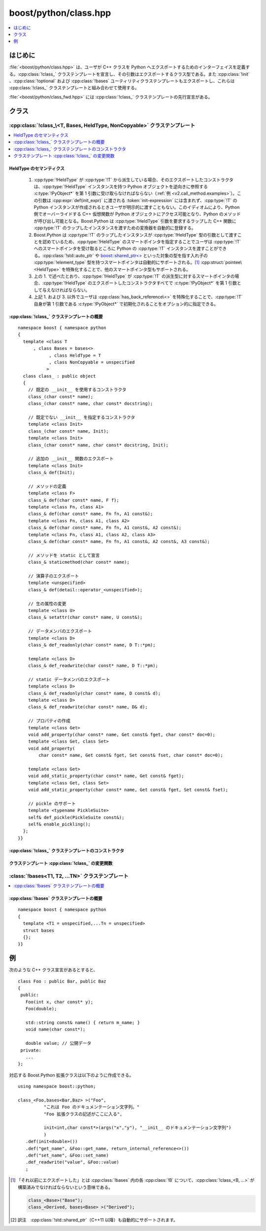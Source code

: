 boost/python/class.hpp
======================

.. contents::
   :depth: 1
   :local:

.. _v2.class.introduction:

はじめに
--------

:file:`<boost/python/class.hpp>` は、ユーザが C++ クラスを Python へエクスポートするためのインターフェイスを定義する。:cpp:class:`!class_` クラステンプレートを宣言し、その引数はエクスポートするクラス型である。また :cpp:class:`!init` 、:cpp:class:`!optional` および :cpp:class:`!bases` ユーティリティクラステンプレートもエクスポートし、これらは :cpp:class:`!class_` クラステンプレートと組み合わせて使用する。

:file:`<boost/python/class_fwd.hpp>` には :cpp:class:`!class_` クラステンプレートの先行宣言がある。


.. _v2.class.classes:

クラス
------

.. _v2.class.class_-spec:

:cpp:class:`!class_\<T, Bases, HeldType, NonCopyable>` クラステンプレート
~~~~~~~~~~~~~~~~~~~~~~~~~~~~~~~~~~~~~~~~~~~~~~~~~~~~~~~~~~~~~~~~~~~~~~~~~

.. contents::
   :depth: 1
   :local:

.. cpp:class:: template<class T, class Bases = bases<>, class HeldType = T, class NonCopyable = unspecified> \
	       class_ : public object

   第 1 引数として渡した C++ 型に対応する Python クラスを作成する。引数は 4 つあるが、必須なのは 1 番目だけである。3 つの省略可能な引数は\ **どのような順序でもよく**\、Boost.Python は引数の型から役割を判断する。

   :tparam Bases:
      ラップした :cpp:type:`!T` インスタンスからその直接的または間接的な基本型それぞれへの ``from_python`` 変換を登録する。多態的な各基底型 :cpp:type:`!B` について、間接的に保持されたラップした :cpp:type:`!B` インスタンスから :cpp:type:`!T` への変換を登録する。

      :要件: それ以前にエクスポートした :cpp:type:`!T` の C++ 基底クラス群を指定する :cpp:class:`bases\<>` の特殊化。\ [#]_
      :既定: :cpp:class:`bases\<>`
   :tparam HeldType:
      :cpp:type:`!T` のコンストラクタを呼び出したとき、または :cpp:type:`!T` や :cpp:type:`!T*` を :cpp:func:`ptr` 、:cpp:func:`ref` 、あるいは :cpp:struct:`return_internal_reference` 等の :ref:`CallPolicies <concepts.callpolicies>` を使用せずに Python へ変換したとき、:cpp:type:`!T` のインスタンスをラップする Python オブジェクトへ実際に組み込む型を指定する。詳細は\ :ref:`後述する <v2.class.HeldType>`\。

      :要件: :cpp:type:`!T` 、:cpp:type:`!T` の派生クラス、または :cpp:struct:`pointee`\ :cpp:type:`!\<HeldType>::type` が :cpp:type:`!T` か :cpp:type:`!T` の派生クラスである :ref:`Dereferenceable <concepts.dereferenceable>` 型。
      :既定: :cpp:type:`!T`
   :tparam NonCopyable:
      :cpp:type:`!T` のインスタンスをコピーする ``to_python`` 変換の自動的な登録を抑止する。:cpp:type:`!T` が公開アクセス可能なコピーコンストラクタを持たない場合に必要である。

      :要件: 与えられた場合、\ `boost::noncopyable <http://www.boost.org/libs/utility/utility.htm#Class_noncopyable>`_ でなければならない。
      :既定: :cpp:class:`!boost::noncopyable` 以外の未規定の型。

.. cpp:namespace-push:: class_


.. _v2.class.HeldType:

HeldType のセマンティクス
"""""""""""""""""""""""""

   #. :cpp:type:`!HeldType` が :cpp:type:`!T` から派生している場合、そのエクスポートしたコンストラクタは、:cpp:type:`!HeldType` インスタンスを持つ Python オブジェクトを逆向きに参照する :c:type:`!PyObject*` を第 1 引数に受け取らなければならない（:ref:`例 <v2.call_method.examples>`）。この引数は :cpp:expr:`def(init_expr)` に渡される :token:`init-expression` には含まれず、:cpp:type:`!T` の Python インスタンスが作成されるときユーザが明示的に渡すこともない。このイディオムにより、Python 側でオーバーライドする C++ 仮想関数が Python オブジェクトにアクセス可能となり、Python のメソッドが呼び出し可能となる。Boost.Python は :cpp:type:`!HeldType` 引数を要求するラップした C++ 関数に :cpp:type:`!T` のラップしたインスタンスを渡すための変換器を自動的に登録する。
   #. Boost.Python は :cpp:type:`!T` のラップしたインスタンスが :cpp:type:`!HeldType` 型の引数として渡すことを認めているため、:cpp:type:`!HeldType` のスマートポインタを指定することでユーザは :cpp:type:`!T` へのスマートポインタを受け取るところに Python の :cpp:type:`!T` インスタンスを渡すことができる。:cpp:class:`!std::auto_ptr` や `boost::shared_ptr\<> <http://www.boost.org/libs/smart_ptr/smart_ptr.htm>`_ といった対象の型を指す入れ子の :cpp:type:`!element_type` 型を持つスマートポインタは自動的にサポートされる。\ [#]_ :cpp:struct:`pointee\<HeldType>` を特殊化することで、他のスマートポインタ型もサポートされる。
   #. 上の 1. で述べたとおり、:cpp:type:`!HeldType` が :cpp:type:`!T` の派生型に対するスマートポインタの場合、:cpp:type:`!HeldType` のエクスポートしたコンストラクタすべてで :c:type:`!PyObject*` を第 1 引数として与えなければならない。
   #. 上記 1. および 3. 以外でユーザは :cpp:class:`has_back_reference\<>` を特殊化することで、:cpp:type:`!T` 自身が第 1 引数である :c:type:`!PyObject*` で初期化されることをオプション的に指定できる。


.. _v2.class.class_-spec-synopsis:

:cpp:class:`!class_` クラステンプレートの概要
"""""""""""""""""""""""""""""""""""""""""""""

::

   namespace boost { namespace python
   {
     template <class T
         , class Bases = bases<>
               , class HeldType = T
               , class NonCopyable = unspecified
              >
     class class_ : public object
     {
       // 既定の __init__ を使用するコンストラクタ
       class_(char const* name);
       class_(char const* name, char const* docstring);

       // 既定でない __init__ を指定するコンストラクタ
       template <class Init>
       class_(char const* name, Init);
       template <class Init>
       class_(char const* name, char const* docstring, Init);

       // 追加の __init__ 関数のエクスポート
       template <class Init>
       class_& def(Init);

       // メソッドの定義
       template <class F>
       class_& def(char const* name, F f);
       template <class Fn, class A1>
       class_& def(char const* name, Fn fn, A1 const&);
       template <class Fn, class A1, class A2>
       class_& def(char const* name, Fn fn, A1 const&, A2 const&);
       template <class Fn, class A1, class A2, class A3>
       class_& def(char const* name, Fn fn, A1 const&, A2 const&, A3 const&);

       // メソッドを static として宣言
       class_& staticmethod(char const* name);
    
       // 演算子のエクスポート
       template <unspecified>
       class_& def(detail::operator_<unspecified>);

       // 生の属性の変更
       template <class U>
       class_& setattr(char const* name, U const&);

       // データメンバのエクスポート
       template <class D>
       class_& def_readonly(char const* name, D T::*pm);

       template <class D>
       class_& def_readwrite(char const* name, D T::*pm);

       // static データメンバのエクスポート
       template <class D>
       class_& def_readonly(char const* name, D const& d);
       template <class D>
       class_& def_readwrite(char const* name, D& d);

       // プロパティの作成
       template <class Get>
       void add_property(char const* name, Get const& fget, char const* doc=0);
       template <class Get, class Set>
       void add_property(
           char const* name, Get const& fget, Set const& fset, char const* doc=0);

       template <class Get>
       void add_static_property(char const* name, Get const& fget);
       template <class Get, class Set>
       void add_static_property(char const* name, Get const& fget, Set const& fset);

       // pickle のサポート
       template <typename PickleSuite>
       self& def_pickle(PickleSuite const&);
       self& enable_pickling();
     };
   }}


.. _v2.class.class_-spec-ctors:

:cpp:class:`!class_` クラステンプレートのコンストラクタ
"""""""""""""""""""""""""""""""""""""""""""""""""""""""

.. cpp:function:: class_(char const* name)
                  class_(char const* mame, char const* docstring)
                  template <class Init> \
                  class_(char const* name, Init init_spec)
                  template <class Init> \
                  class_(char const* name, char const* docstring, Init init_spec)

   :要件: :cpp:var:`!name` は Python の\ `識別子の名前付け規約 <http://docs.python.jp/2/reference/lexical_analysis.html#identifiers>`_\にしたがった :term:`ntbs`\。:cpp:var:`!docstring` が与えられた場合は :term:`ntbs` でなければならない。:cpp:var:`!init_spec` が与えられた場合、特殊な列挙定数 :cpp:var:`!no_init` か :cpp:type:`!T` と互換性のある :token:`init-expression` のいずれかでなければならない。
   :効果: 名前 :cpp:var:`!name` の Boost.Python 拡張クラスを保持する :cpp:class:`!class_` オブジェクトを構築する。\ :ref:`現在のスコープ <v2.scope.introduction>`\において属性 :cpp:var:`!name` を新しい拡張クラスに束縛する。

          * :cpp:var:`!docstring` が与えられた場合、その値を拡張クラスの :py:attr:`!__doc__` 属性に束縛する。
          * :cpp:var:`!init_spec` が :cpp:var:`!no_init` である場合、常に Python 例外を投げる特殊な :py:func:`!__init__` 関数を生成する。それ以外の場合は :cpp:expr:`this->def(init_spec)` を呼び出す。
          * :cpp:var:`!init_spec` が与えられなかった場合、:cpp:expr:`this->def(init<>())` を呼び出す。
   :根拠: 必要な :cpp:type:`!T` インスタンスを作成する :py:func:`!__init__` 関数をエクスポートせずにラップしたメンバ関数を呼び出すことによって発生する、よくある実行時エラーを避けられるよう、:cpp:class:`!class_<>` コンストラクタ内でコンストラクタ引数を指定できる。


.. _v2.class.class_-spec-modifiers:

クラステンプレート :cpp:class:`!class_` の変更関数
""""""""""""""""""""""""""""""""""""""""""""""""""

.. cpp:function:: template <class Init> \
                  class_& def(Init init_expr)

   :要件: :cpp:var:`!init_expr` は :cpp:type:`!T` と互換性のある :token:`init-expression` の結果。
   :効果: :cpp:type:`!Init` の\ :ref:`合法な接頭辞 <v2.init.init-expressions>` :samp:`{P}` それぞれについて、:samp:`{P}` を引数として受け取る拡張クラスに :py:func:`!__init__(...)` 関数の多重定義を追加する。生成された各多重定義は、上述のセマンティクスに従って :cpp:var:`!init_expr` の呼び出しポリシーのコピーを使用して :cpp:type:`!HeldType` のオブジェクトを構築する。:cpp:type:`!Init` の\ :ref:`合法な接頭辞 <v2.init.init-expressions>`\の最長のものが :samp:`{M}` 個の型を有しており :cpp:var:`!init_expr` が :samp:`{M}` 個のキーワードを保持しているとすると、各多重定義の先頭の :samp:`{N}` - :samp:`{M}` 個の引数に使用される。
   :returns: :cpp:expr:`*this`
   :根拠: ユーザはクラスのコンストラクタを容易に Python へエクスポートできる。


.. cpp:function:: template <class F> \
                  def(char const* name, Fn fn)
                  template <class Fn, class A1> \
                  def(char const* name, Fn fn, A1 const& a1)
                  template <class Fn, class A1, class A2> \
                  def(char const* name, Fn fn, A1 const& a1, A2 const& a2)
                  template <class Fn, class A1, class A2, class A3> \
                  def(char const* name, Fn fn, A1 const& a1, A2 const& a2, A3 const& a3)

   :要件: * :cpp:var:`!name` が Python の\ `識別子の名前付け規約 <http://docs.python.jp/2/reference/lexical_analysis.html#identifiers>`_\にしたがった :term:`ntbs`。

          * :cpp:var:`!a1` が :token:`overload-dispatch-expression` の結果である場合、有効なのは 2 番目の形式のみであり :cpp:var:`!fn` は\ :term:`引数長`\が :cpp:type:`!A1` の\ :ref:`最大引数長 <v2.overloads.overload-dispatch-expression>`\と同じである関数かメンバ関数へのポインタでなければならない。
   :効果: * :cpp:type:`!Fn` の引数型列の接頭辞 :samp:`{P}` それぞれについて、その長さが :cpp:type:`!A1` の\ :ref:`最小引数長 <v2.overloads.overload-dispatch-expression>`\であるものから、拡張クラスに :py:meth:`!name(...)` メソッドの多重定義を追加する。生成された各多重定義は、:cpp:var:`!a1` の :ref:`CallPolicies <concepts.callpolicies>` のコピーを使用して :cpp:var:`!a1` の :token:`call-expression` を :samp:`{P}` とともに呼び出す。:cpp:type:`!A1` の合法な接頭辞の最長のものが :samp:`{N}` 個の型を有しており :cpp:var:`!a1` が :samp:`{M}` 個のキーワードを保持しているとすると、各多重定義の先頭の :samp:`{N}` - :samp:`{M}` 個の引数に使用される。

          * それ以外の場合、:cpp:var:`!fn` に対してメソッドの多重定義を 1 つ構築する。:cpp:type:`!Fn` は null であってはならない。

            * :cpp:var:`!fn` が関数ポインタである場合、第 1 引数は :cpp:type:`!U` 、:cpp:type:`!U cv&` 、:cpp:type:`!U cv*` 、:cpp:type:`!U cv* const&` のいずれか（:cpp:type:`!T*` が :cpp:type:`!U*` に変換可能とする）でなければならない。:cpp:var:`!a1` から :cpp:var:`!a3` が与えられた場合、下表から任意の順番であってよい。
            * 上記以外で :cpp:var:`!fn` がメンバ関数へのポインタである場合、参照先は :cpp:type:`!T` かその公開基底クラスでなければならない。:cpp:var:`!a1` から :cpp:var:`!a3` が与えられた場合、下表から任意の順番であってよい。
            * それ以外の場合、:cpp:type:`!Fn` は :cpp:class:`object` かその派生型でなければならない。:cpp:var:`!a1` から :cpp:var:`!a2` が与えられた場合、下表の 2 行目までから任意の順番であってよい。:cpp:var:`!fn` が\ `呼び出し可能 <http://docs.python.jp/2/library/functions.html#callable>`_\でなければならない。

              .. list-table::
                 :header-rows: 1

		 * - 名前
                   - 要件・型特性
		   - 効果
		 * - docstring
                   - :term:`ntbs`。
		   - 値は結果の多重定義メソッドの :py:attr:`!__doc__` 属性に束縛される。それ以前の多重定義でドキュメンテーション文字列が与えられている場合は、改行 2 文字と新しいドキュメンテーション文字列がそこに追加される。
		 * - policies
		   - :ref:`CallPolicies <concepts.callpolicies>` のモデル
		   - 結果の多重定義メソッドの呼び出しポリシーとしてコピーが使用される。
		 * - keywords
		   - :cpp:var:`!fn` の\ :term:`引数長`\を超えることがないことを指定する :token:`keyword-expression` の結果。
		   - 結果の多重定義メソッドの呼び出しポリシーとしてコピーが使用される。

   :returns: :cpp:expr:`*this`


.. cpp:function:: class_& staticmethod(char const* name)

   :要件: :cpp:var:`!name` は Python の\ `識別子の名前付け規約 <http://docs.python.jp/2/reference/lexical_analysis.html#identifiers>`_\にしたがった :term:`ntbs` であり、多重定義がすべて定義済みのメソッドの名前。
   :効果: 既存の名前 :samp:`{x}` の属性を Python の :code:`staticmethod(x)` 呼び出し結果で置換する。当該メソッドが静的でありオブジェクトを渡さないことを指定する。これは以下の Python 文と等価である。

          .. code-block:: python

             setattr(self, name, staticmethod(getattr(self, name)))

   :注意: :cpp:expr:`staticmethod(name)` 呼び出し後に :cpp:expr:`def(name,...)` を呼び出すと、:py:exc:`!RuntimeError` を\ :term:`送出する`\。
   :returns: :cpp:expr:`*this`


.. cpp:function:: template <unspecified> \
                  class_& def(detail::operator_<unspecified>)

   :効果: :doc:`ここ <operators>`\に示す Python の\ `特殊関数 <http://docs.python.jp/2/library/operator.html>`_\を追加する。
   :returns: :cpp:expr:`*this`


.. cpp:function:: template <class U> \
                  class_& setattr(char const* name, U const& u)

   :要件: :cpp:var:`!name` は Python の\ `識別子の名前付け規約 <http://docs.python.jp/2/reference/lexical_analysis.html#identifiers>`_\にしたがった :term:`ntbs`\。
   :効果: :cpp:var:`!u` を Python へ変換し、拡張クラスの属性辞書に追加する。

          .. parsed-literal::

             `PyObject_SetAttrString <http://docs.python.jp/2/c-api/object.html#PyObject_SetAttrString>`_\ :cpp:expr:`(this->ptr(), name, object(u).ptr())`

   :returns: :cpp:expr:`*this`


.. cpp:function:: template <class Get> \
                  void add_property(char const* name, Get const& fget, char const* doc = 0)
                  template <class Get, class Set> \
                  void add_property(char const* name, Get const& fget, Set const& fset, char const* doc = 0)

   :要件: :cpp:var:`!name` は Python の\ `識別子の名前付け規約 <http://docs.python.jp/2/reference/lexical_analysis.html#identifiers>`_\にしたがった :term:`ntbs`\。
      :効果: 新しい Python の `property <http://www.python.org/2.2.2/descrintro.html#property>`_ クラスインスタンスを作成し、:cpp:expr:`object(fget)`\（2 番目の形式では :cpp:expr:`object(fset)` も）および（省略可能な）ドキュメンテーション文字列 :cpp:var:`!doc` をコンストラクタに渡す。最後にこのプロパティを構築中の Python のクラスオブジェクトに与えられた属性名 :cpp:var:`!name` で追加する。
   :returns: :cpp:expr:`*this`
   :根拠: ユーザは、Python の属性アクセス構文で呼び出せる関数を容易にエクスポートできる。


.. cpp:function:: template <class Get> \
                  void add_static_property(char const* name, Get const& fget)
                  template <class Get, class Set> \
                  void add_static_property(char const* name, Get const& fget, Set const& fset)

   :要件: :cpp:var:`!name` は Python の\ `識別子の名前付け規約 <http://docs.python.jp/2/reference/lexical_analysis.html#identifiers>`_\にしたがった :term:`ntbs`\。
   :効果: Boost.Python.StaticProperty オブジェクトを作成し、:cpp:expr:`object(fget)`\（2 番目の形式では :cpp:expr:`object(fset)` も）をコンストラクタに渡す。最後にこのプロパティを構築中の Python のクラスオブジェクトに与えられた属性名 :cpp:var:`!name` で追加する。StaticProperty は先頭の :cpp:var:`!self` 引数なしで呼び出せる Python の `property <http://www.python.org/2.2.2/descrintro.html#property>`_ クラスの特殊な派生クラスである。
   :returns: :cpp:expr:`*this`
   :根拠: ユーザは、Python の属性アクセス構文で呼び出せる関数を容易にエクスポートできる。


.. cpp:function:: template <class D> \
                  class_& def_readonly(char const* name, D T::* pm, char const* doc = 0)
                  template <class D> \
                  class_& def_readonly(char const* name, D const& d)

   :要件: :cpp:var:`!name` は Python の\ `識別子の名前付け規約 <http://docs.python.jp/2/reference/lexical_analysis.html#identifiers>`_\にしたがった :term:`ntbs`\。
   :効果: それぞれ、

          .. parsed-literal::

             this->add_property(name, :cpp:func:`make_getter`\(pm), doc);

          および

          .. parsed-literal::

             this->add_static_property(name, :cpp:func:`make_getter`\(d));

   :returns: :cpp:expr:`*this`
   :根拠: ユーザは、Python から自然な構文で取得可能なクラスのデータメンバや自由変数を容易にエクスポートできる。


.. cpp:function:: template <class D> \
                  class_& def_readwrite(char const* name, D T::* pm, char const* doc = 0)
                  template <class D> \
                  class_& def_readwrite(char const* name, D& d)

   :効果: それぞれ、

          .. parsed-literal::

             this->add_property(name, :cpp:func:`make_getter`\(pm), :cpp:func:`make_setter`\(pm), doc);

          および

          .. parsed-literal::

             this->add_static_property(name, :cpp:func:`make_getter`\(d), :cpp:func:`make_setter`\(pm));

   :returns: :cpp:expr:`*this`
   :根拠: ユーザは、Python から自然な構文で取得・設定可能なクラスのデータメンバや自由変数を容易にエクスポートできる。


.. cpp:function:: template <typename PickleSuite> \
                  class_& def_pickle(PickleSuite const&)

   :要件: :cpp:type:`!PickleSuite` は :cpp:class:`pickle_suite` の公開派生型でなければならない。
   :効果: 次の特殊な属性およびメソッドの合法な組み合わせを定義する：:py:meth:`!__getinitargs__` 、:py:meth:`!__getstate__` 、:py:meth:`!__setstate__` 、:py:attr:`!__getstate_manages_dict__` 、:py:attr:`!__safe_for_unpickling__` 、:py:meth:`!__reduce__`
   :returns: :cpp:expr:`*this`
   :根拠: ユーザは、ラップしたクラスについて完全な pickle サポートを確立するための\ :doc:`高水準インターフェイスを容易に使用 <pickle>`\できる。


.. cpp:function:: class_& enable_pickling()

   :効果: :py:meth:`!__reduce__` メソッドと :py:attr:`!__safe_for_unpickling__` 属性を定義する。
   :returns: :cpp:expr:`*this`
   :根拠: :cpp:func:`!def_pickle()` の軽量な代替。Python から :doc:`pickle サポート <pickle>`\の実装を有効にする。


.. cpp:namespace-pop::


.. _v2.class.bases-spec:

:class:`!bases<T1, T2, ...TN>` クラステンプレート
~~~~~~~~~~~~~~~~~~~~~~~~~~~~~~~~~~~~~~~~~~~~~~~~~

.. contents::
   :depth: 1
   :local:

.. cpp:struct:: template<class ...Ts> bases

   :cpp:class:`!class_` のインスタンス化において基底クラスのリストを記述するのに使用する `MPL シーケンス <http://www.boost.org/libs/mpl/doc/refmanual/forward-sequence.html>`_\。


.. _v2.class.bases-spec-synopsis:

:cpp:class:`!bases` クラステンプレートの概要
""""""""""""""""""""""""""""""""""""""""""""

::

   namespace boost { namespace python
   {
     template <T1 = unspecified,...Tn = unspecified>
     struct bases
     {};
   }}


.. _v2.class.examples:

例
--

次のような C++ クラス宣言があるとすると、 ::

   class Foo : public Bar, public Baz
   {
    public:
      Foo(int x, char const* y);
      Foo(double);

      std::string const& name() { return m_name; }
      void name(char const*);

      double value; // 公開データ
    private:
      ...
   };

対応する Boost.Python 拡張クラスは以下のように作成できる。 ::

   using namespace boost::python;

   class_<Foo,bases<Bar,Baz> >("Foo",
             "これは Foo のドキュメンテーション文字列。"
             "Foo 拡張クラスの記述がここに入る",

             init<int,char const*>(args("x","y"), "__init__ のドキュメンテーション文字列")
             )
      .def(init<double>())
      .def("get_name", &Foo::get_name, return_internal_reference<>())
      .def("set_name", &Foo::set_name)
      .def_readwrite("value", &Foo::value)
      ;


.. [#] 「それ以前にエクスポートした」とは :cpp:class:`!bases` 内の各 :cpp:class:`!B` について、:cpp:class:`!class_<B, ...>` が構築済みでなければならないという意味である。

       .. code-block::

          class_<Base>("Base");
          class_<Derived, bases<Base> >("Derived");

.. [#] 訳注　:cpp:class:`!std::shared_ptr`\（C++11 以降）も自動的にサポートされます。

